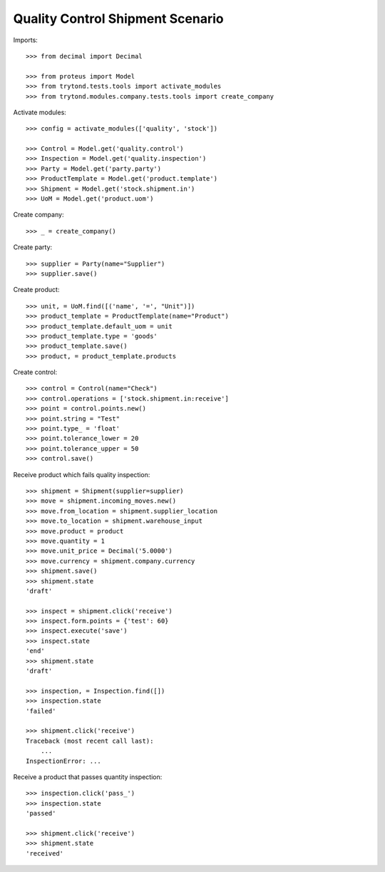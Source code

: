 =================================
Quality Control Shipment Scenario
=================================

Imports::

    >>> from decimal import Decimal

    >>> from proteus import Model
    >>> from trytond.tests.tools import activate_modules
    >>> from trytond.modules.company.tests.tools import create_company

Activate modules::

    >>> config = activate_modules(['quality', 'stock'])

    >>> Control = Model.get('quality.control')
    >>> Inspection = Model.get('quality.inspection')
    >>> Party = Model.get('party.party')
    >>> ProductTemplate = Model.get('product.template')
    >>> Shipment = Model.get('stock.shipment.in')
    >>> UoM = Model.get('product.uom')

Create company::

    >>> _ = create_company()

Create party::

    >>> supplier = Party(name="Supplier")
    >>> supplier.save()

Create product::

    >>> unit, = UoM.find([('name', '=', "Unit")])
    >>> product_template = ProductTemplate(name="Product")
    >>> product_template.default_uom = unit
    >>> product_template.type = 'goods'
    >>> product_template.save()
    >>> product, = product_template.products

Create control::

    >>> control = Control(name="Check")
    >>> control.operations = ['stock.shipment.in:receive']
    >>> point = control.points.new()
    >>> point.string = "Test"
    >>> point.type_ = 'float'
    >>> point.tolerance_lower = 20
    >>> point.tolerance_upper = 50
    >>> control.save()

Receive product which fails quality inspection::

    >>> shipment = Shipment(supplier=supplier)
    >>> move = shipment.incoming_moves.new()
    >>> move.from_location = shipment.supplier_location
    >>> move.to_location = shipment.warehouse_input
    >>> move.product = product
    >>> move.quantity = 1
    >>> move.unit_price = Decimal('5.0000')
    >>> move.currency = shipment.company.currency
    >>> shipment.save()
    >>> shipment.state
    'draft'

    >>> inspect = shipment.click('receive')
    >>> inspect.form.points = {'test': 60}
    >>> inspect.execute('save')
    >>> inspect.state
    'end'
    >>> shipment.state
    'draft'

    >>> inspection, = Inspection.find([])
    >>> inspection.state
    'failed'

    >>> shipment.click('receive')
    Traceback (most recent call last):
        ...
    InspectionError: ...

Receive a product that passes quantity inspection::

    >>> inspection.click('pass_')
    >>> inspection.state
    'passed'

    >>> shipment.click('receive')
    >>> shipment.state
    'received'
